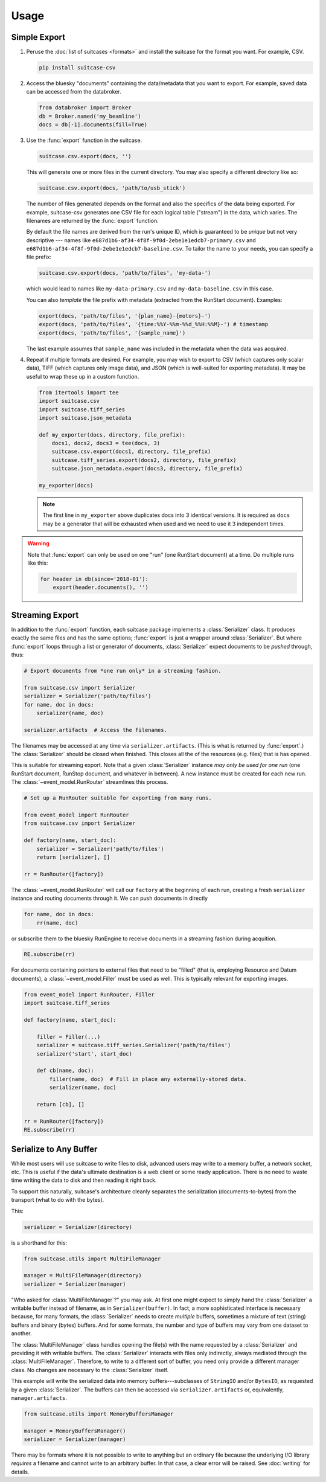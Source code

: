 *****
Usage
*****

Simple Export
=============

#. Peruse the :doc:`list of suitcases <formats>` and install the suitcase for
   the format you want. For example, CSV.

   .. code-block:: bash

      pip install suitcase-csv

#. Access the bluesky "documents" containing the data/metadata that you want to
   export. For example, saved data can be accessed from the databroker.

   .. code-block:: python

      from databroker import Broker
      db = Broker.named('my_beamline')
      docs = db[-1].documents(fill=True)

#. Use the :func:`export` function in the suitcase.

   .. code-block:: python

      suitcase.csv.export(docs, '')

   This will generate one or more files in the current directory. You may also
   specify a different directory like so:

   .. code-block:: python

      suitcase.csv.export(docs, 'path/to/usb_stick')

   The number of files generated depends on the format and also the specifics
   of the data being exported.  For example, suitcase-csv generates one CSV
   file for each logical table ("stream") in the data, which varies. The
   filenames are returned by the :func:`export` function.

   By default the file names are derived from the run's unique ID, which is
   guaranteed to be *unique* but not very descriptive --- names like
   ``e687d1b6-af34-4f8f-9f0d-2ebe1e1edcb7-primary.csv`` and
   ``e687d1b6-af34-4f8f-9f0d-2ebe1e1edcb7-baseline.csv``. To tailor the name to
   your needs, you can specify a file prefix:

   .. code-block:: python

      suitcase.csv.export(docs, 'path/to/files', 'my-data-')

   which would lead to names like ``my-data-primary.csv`` and
   ``my-data-baseline.csv`` in this case.

   You can also *template* the file prefix with metadata (extracted from the
   RunStart document). Examples:

   .. code-block:: python

      export(docs, 'path/to/files', '{plan_name}-{motors}-')
      export(docs, 'path/to/files', '{time:%%Y-%%m-%%d_%%H:%%M}-') # timestamp
      export(docs, 'path/to/files', '{sample_name}')

   The last example assumes that ``sample_name`` was included in the metadata
   when the data was acquired.

#. Repeat if multiple formats are desired. For example, you may wish to
   export to CSV (which captures only scalar data), TIFF (which captures only
   image data), and JSON (which is well-suited for exporting metadata). It may
   be useful to wrap these up in a custom function.

   .. code-block:: python

      from itertools import tee
      import suitcase.csv
      import suitcase.tiff_series
      import suitcase.json_metadata

      def my_exporter(docs, directory, file_prefix):
          docs1, docs2, docs3 = tee(docs, 3)
          suitcase.csv.export(docs1, directory, file_prefix)
          suitcase.tiff_series.export(docs2, directory, file_prefix)
          suitcase.json_metadata.export(docs3, directory, file_prefix)

      my_exporter(docs)

   .. note::

      The first line in ``my_exporter`` above duplicates docs into 3 identical
      versions. It is required as ``docs`` may be a generator that will be
      exhausted when used and we need to use it 3 independent times.

.. warning::

    Note that :func:`export` can only be used on one "run" (one RunStart
    document) at a time. Do multiple runs like this:

    .. code-block:: python

       for header in db(since='2018-01'):
           export(header.documents(), '')

Streaming Export
================

In addition to the :func:`export` function, each suitcase package implements a
:class:`Serializer` class. It produces exactly the same files and has the same
options; :func:`export` is just a wrapper around :class:`Serializer`. But
where :func:`export` loops through a list or generator of documents,
:class:`Serializer` expect documents to be *pushed* through, thus:

.. code-block:: python

   # Export documents from *one run only* in a streaming fashion.

   from suitcase.csv import Serializer
   serializer = Serializer('path/to/files')
   for name, doc in docs:
       serializer(name, doc)

   serializer.artifacts  # Access the filenames.

The filenames may be accessed at any time via ``serializer.artifacts``. (This
is what is returned by :func:`export`.) The :class:`Serializer` should be
closed when finished. This closes all the of the resources (e.g. files) that is
has opened.

This is suitable for streaming export. Note that a given :class:`Serializer`
instance *may only be used for one run* (one RunStart document, RunStop document,
and whatever in between). A new instance must be created for each new run.
The :class:`~event_model.RunRouter` streamlines this process.

.. code-block:: python

   # Set up a RunRouter suitable for exporting from many runs.

   from event_model import RunRouter
   from suitcase.csv import Serializer

   def factory(name, start_doc):
       serializer = Serializer('path/to/files')
       return [serializer], []

   rr = RunRouter([factory])

The :class:`~event_model.RunRouter` will call our ``factory`` at the beginning
of each run, creating a fresh ``serializer`` instance and routing
documents through it. We can push documents in directly

.. code-block:: python

   for name, doc in docs:
       rr(name, doc)

or subscribe them to the bluesky RunEngine to receive documents in a streaming
fashion during acquition.

.. code-block:: python

   RE.subscribe(rr)

For documents containing pointers to external files that need to be "filled"
(that is, employing Resource and Datum documents), a
:class:`~event_model.Filler` must be used as well. This is typically relevant
for exporting images.

.. code-block:: python

   from event_model import RunRouter, Filler
   import suitcase.tiff_series
   
   def factory(name, start_doc):
   
       filler = Filler(...)
       serializer = suitcase.tiff_series.Serializer('path/to/files')
       serializer('start', start_doc)
   
       def cb(name, doc):
           filler(name, doc)  # Fill in place any externally-stored data.
           serializer(name, doc)
   
       return [cb], []
   
   rr = RunRouter([factory])
   RE.subscribe(rr)

Serialize to Any Buffer
=======================

While most users will use suitcase to write files to disk, advanced users may
write to a memory buffer, a network socket, etc. This is useful if the data's
ultimate destination is a web client or some ready application. There is no
need to waste time writing the data to disk and then reading it right back.

To support this naturally, suitcase's architecture cleanly separates the
serialization (documents-to-bytes) from the transport (what to do with the
bytes).

This:

.. code-block:: python

   serializer = Serializer(directory)

is a shorthand for this:

.. code-block:: python

   from suitcase.utils import MultiFileManager

   manager = MultiFileManager(directory)
   serializer = Serializer(manager)

"Who asked for :class:`MultiFileManager`?" you may ask. At first one might
expect to simply hand the :class:`Serializer` a writable buffer instead of
filename, as in ``Serializer(buffer)``. In fact, a more sophisticated interface
is necessary because, for many formats, the :class:`Serializer` needs to create
*multiple* buffers, sometimes a mixture of text (string) buffers and binary
(bytes) buffers. And for some formats, the number and type of buffers may vary
from one dataset to another.

The :class:`MultiFileManager` class handles opening the file(s) with the name
requested by a :class:`Serializer` and providing it with writable buffers. The
:class:`Serializer` interacts with files only indirectly, always mediated
through the :class:`MultiFileManager`. Therefore, to write to a different sort
of buffer, you need only provide a different manager class. No changes are
necessary to the :class:`Serializer` itself.

This example will write the serialized data into memory buffers---subclasses of
``StringIO`` and/or ``BytesIO``, as requested by a given :class:`Serializer`.
The buffers can then be accessed via ``serializer.artifacts`` or, equivalently,
``manager.artifacts``.

.. code-block:: python

   from suitcase.utils import MemoryBuffersManager

   manager = MemoryBuffersManager()
   serializer = Serializer(manager)

There may be formats where it is not possible to write to anything but an
ordinary file because the underlying I/O library *requires* a filename and
cannot write to an arbitrary buffer. In that case, a clear error will be
raised. See :doc:`writing` for details.
